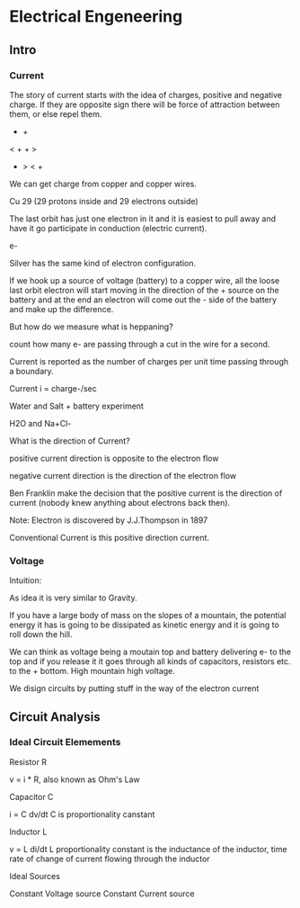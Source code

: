 * Electrical Engeneering

** Intro
*** Current

The story of current starts with the idea of charges, positive and negative
charge. If they are opposite sign there will be force of attraction between
them, or else repel them.

- +

< + + >

- > < +

We can get charge from copper and copper wires.

Cu 29 (29 protons inside and 29 electrons outside)

The last orbit has just one electron in it and it is easiest to pull away
and have it go participate in conduction (electric current).

e-

Silver has the same kind of electron configuration.

If we hook up a source of voltage (battery) to a copper wire, all the loose
last orbit electron will start moving in the direction of the + source on
the battery and at the end an electron will come out the - side of the
battery and make up the difference.

But how do we measure what is heppaning?

count how many e- are passing through a cut in the wire for a second.

Current is reported as the number of charges per unit time passing through
a boundary.

Current i = charge-/sec

Water and Salt + battery experiment

H2O and Na+Cl-

[[./img/current.jpg]]


What is the direction of Current?

positive current direction is opposite to the electron flow

negative current direction is the direction of the electron flow

Ben Franklin make the decision that the positive current is the direction
of current (nobody knew anything about electrons back then).

Note:
Electron is discovered by J.J.Thompson in 1897

Conventional Current is this positive direction current.

*** Voltage

Intuition:

As idea it is very similar to Gravity.

If you have a large body of mass on the slopes of a mountain, the potential
energy it has is going to be dissipated as kinetic energy and it is going to
roll down the hill.

We can think as voltage being a moutain top and battery delivering e- to the
top and if you release it it goes through all kinds of capacitors, resistors
etc. to the + bottom. High mountain high voltage.

We disign circuits by putting stuff in the way of the electron current

[[./img/volatage_intuition.jpg]]


** Circuit Analysis
*** Ideal Circuit Elemements

Resistor R

v = i * R, also known as Ohm's Law

Capacitor C

i = C dv/dt
C is proportionality canstant

Inductor L

v = L di/dt 
L proportionality constant is the inductance of the inductor,
time rate of change of current flowing through the inductor

[[./img/ideal_circuit_elements.jpg]]

Ideal Sources

Constant Voltage source
Constant Current source

[[./img/ideal_sources.jpg]]
